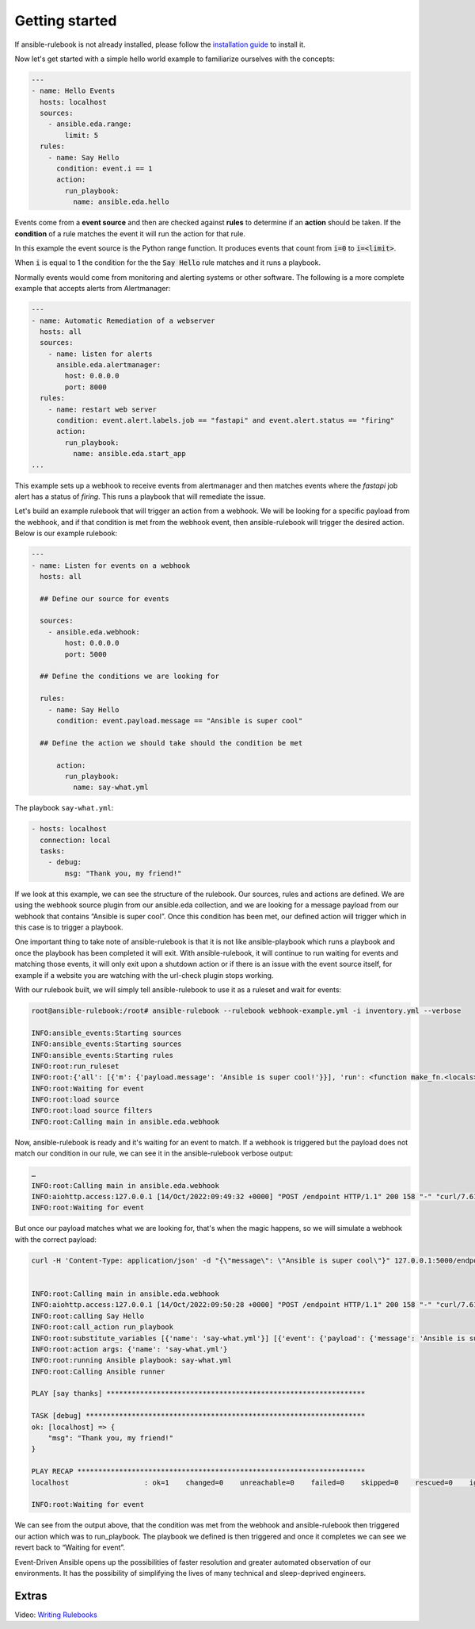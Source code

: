 ===============
Getting started
===============

If ansible-rulebook is not already installed, please follow the `installation guide <installation.html>`_ to install it.

Now let's get started with a simple hello world example to familiarize ourselves with the concepts:

.. code-block:: yaml

    ---
    - name: Hello Events
      hosts: localhost
      sources:
        - ansible.eda.range:
            limit: 5
      rules:
        - name: Say Hello
          condition: event.i == 1
          action:
            run_playbook:
              name: ansible.eda.hello



Events come from a **event source** and then are checked against **rules** to determine if an **action** should
be taken.  If the **condition** of a rule matches the event it will run the action for that rule.

In this example the event source is the Python range function.  It produces events that count from
:code:`i=0` to :code:`i=<limit>`.

When :code:`i` is equal to 1 the condition for the the :code:`Say Hello` rule matches and it runs a playbook.


Normally events would come from monitoring and alerting systems or other software. The following
is a more complete example that accepts alerts from Alertmanager:

.. code-block:: yaml


    ---
    - name: Automatic Remediation of a webserver
      hosts: all
      sources:
        - name: listen for alerts
          ansible.eda.alertmanager:
            host: 0.0.0.0
            port: 8000
      rules:
        - name: restart web server
          condition: event.alert.labels.job == "fastapi" and event.alert.status == "firing"
          action:
            run_playbook:
              name: ansible.eda.start_app
    ...


This example sets up a webhook to receive events from alertmanager and then matches events
where the `fastapi` job alert has a status of `firing`.  This runs a playbook that will
remediate the issue.


Let's build an example rulebook that will trigger an action from a
webhook. We will be looking for a specific payload from the webhook, and
if that condition is met from the webhook event, then ansible-rulebook
will trigger the desired action. Below is our example rulebook:

.. code-block:: yaml

   ---
   - name: Listen for events on a webhook
     hosts: all

     ## Define our source for events

     sources:
       - ansible.eda.webhook:
           host: 0.0.0.0
           port: 5000

     ## Define the conditions we are looking for

     rules:
       - name: Say Hello
         condition: event.payload.message == "Ansible is super cool"

     ## Define the action we should take should the condition be met

         action:
           run_playbook:
             name: say-what.yml

The playbook ``say-what.yml``:

.. code-block:: yaml

   - hosts: localhost
     connection: local
     tasks:
       - debug:
           msg: "Thank you, my friend!"

If we look at this example, we can see the structure of the rulebook.
Our sources, rules and actions are defined. We are using the webhook
source plugin from our ansible.eda collection, and we are looking for a
message payload from our webhook that contains “Ansible is super cool”.
Once this condition has been met, our defined action will trigger which
in this case is to trigger a playbook.

One important thing to take note of ansible-rulebook is that it is not
like ansible-playbook which runs a playbook and once the playbook has
been completed it will exit. With ansible-rulebook, it will continue to
run waiting for events and matching those events, it will only exit upon
a shutdown action or if there is an issue with the event source itself,
for example if a website you are watching with the url-check plugin
stops working.

With our rulebook built, we will simply tell ansible-rulebook to use it
as a ruleset and wait for events:

.. code-block:: shell

   root@ansible-rulebook:/root# ansible-rulebook --rulebook webhook-example.yml -i inventory.yml --verbose

   INFO:ansible_events:Starting sources
   INFO:ansible_events:Starting sources
   INFO:ansible_events:Starting rules
   INFO:root:run_ruleset
   INFO:root:{'all': [{'m': {'payload.message': 'Ansible is super cool!'}}], 'run': <function make_fn.<locals>.fn at 0x7ff962418040>}
   INFO:root:Waiting for event
   INFO:root:load source
   INFO:root:load source filters
   INFO:root:Calling main in ansible.eda.webhook

Now, ansible-rulebook is ready and it's waiting for an event to match.
If a webhook is triggered but the payload does not match our condition
in our rule, we can see it in the ansible-rulebook verbose output:

.. code-block:: shell

   …
   INFO:root:Calling main in ansible.eda.webhook
   INFO:aiohttp.access:127.0.0.1 [14/Oct/2022:09:49:32 +0000] "POST /endpoint HTTP/1.1" 200 158 "-" "curl/7.61.1"
   INFO:root:Waiting for event

But once our payload matches what we are looking for, that's when the
magic happens, so we will simulate a webhook with the correct payload:

.. code-block:: shell

   curl -H 'Content-Type: application/json' -d "{\"message\": \"Ansible is super cool\"}" 127.0.0.1:5000/endpoint


   INFO:root:Calling main in ansible.eda.webhook
   INFO:aiohttp.access:127.0.0.1 [14/Oct/2022:09:50:28 +0000] "POST /endpoint HTTP/1.1" 200 158 "-" "curl/7.61.1"
   INFO:root:calling Say Hello
   INFO:root:call_action run_playbook
   INFO:root:substitute_variables [{'name': 'say-what.yml'}] [{'event': {'payload': {'message': 'Ansible is super cool'}, 'meta': {'endpoint': 'endpoint', 'headers': {'Host': '127.0.0.1:5000', 'User-Agent': 'curl/7.61.1', 'Accept': '*/*', 'Content-Type': 'application/json', 'Content-Length': '36'}}}, 'fact': {'payload': {'message': 'Ansible is super cool'}, 'meta': {'endpoint': 'endpoint', 'headers': {'Host': '127.0.0.1:5000', 'User-Agent': 'curl/7.61.1', 'Accept': '*/*', 'Content-Type': 'application/json', 'Content-Length': '36'}}}}]
   INFO:root:action args: {'name': 'say-what.yml'}
   INFO:root:running Ansible playbook: say-what.yml
   INFO:root:Calling Ansible runner

   PLAY [say thanks] **************************************************************

   TASK [debug] *******************************************************************
   ok: [localhost] => {
       "msg": "Thank you, my friend!"
   }

   PLAY RECAP *********************************************************************
   localhost                  : ok=1    changed=0    unreachable=0    failed=0    skipped=0    rescued=0    ignored=0

   INFO:root:Waiting for event

We can see from the output above, that the condition was met from the
webhook and ansible-rulebook then triggered our action which was to
run_playbook. The playbook we defined is then triggered and once it
completes we can see we revert back to “Waiting for event”.

Event-Driven Ansible opens up the possibilities of faster resolution and
greater automated observation of our environments. It has the
possibility of simplifying the lives of many technical and
sleep-deprived engineers.


Extras
------

Video: `Writing Rulebooks <https://www.youtube.com/watch?v=PtevBKX1SYI>`__
